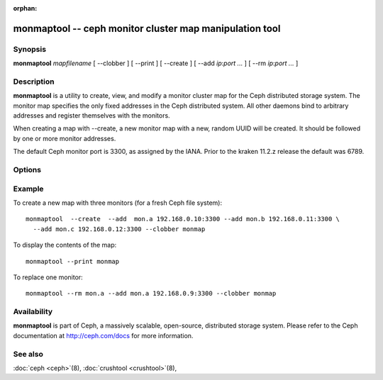 :orphan:

==========================================================
 monmaptool -- ceph monitor cluster map manipulation tool
==========================================================

.. program:: monmaptool

Synopsis
========

| **monmaptool** *mapfilename* [ --clobber ] [ --print ] [ --create ]
  [ --add *ip*:*port* *...* ] [ --rm *ip*:*port* *...* ]


Description
===========

**monmaptool** is a utility to create, view, and modify a monitor
cluster map for the Ceph distributed storage system. The monitor map
specifies the only fixed addresses in the Ceph distributed system.
All other daemons bind to arbitrary addresses and register themselves
with the monitors.

When creating a map with --create, a new monitor map with a new,
random UUID will be created. It should be followed by one or more
monitor addresses.

The default Ceph monitor port is 3300, as assigned by the IANA.  Prior to
the kraken 11.2.z release the default was 6789.


Options
=======

.. option:: --print

   will print a plaintext dump of the map, after any modifications are
   made.

.. option:: --clobber

   will allow monmaptool to overwrite mapfilename if changes are made.

.. option:: --create

   will create a new monitor map with a new UUID (and with it, a new,
   empty Ceph file system).

.. option:: --generate

   generate a new monmap based on the values on the command line or specified
   in the ceph configuration.  This is, in order of preference,

      #. ``--monmap filename`` to specify a monmap to load
      #. ``--mon-host 'host1,ip2'`` to specify a list of hosts or ip addresses
      #. ``[mon.foo]`` sections containing ``mon addr`` settings in the config

.. option:: --filter-initial-members

   filter the initial monmap by applying the ``mon initial members``
   setting.  Monitors not present in that list will be removed, and
   initial members not present in the map will be added with dummy
   addresses.

.. option:: --add name ip:port

   will add a monitor with the specified ip:port to the map.

.. option:: --rm name

    will remove the monitor with the specified ip:port from the map.

.. option:: --fsid uuid

    will set the fsid to the given uuid.  If not specified with --create, a random fsid will be generated.


Example
=======

To create a new map with three monitors (for a fresh Ceph file system)::

        monmaptool  --create  --add  mon.a 192.168.0.10:3300 --add mon.b 192.168.0.11:3300 \
          --add mon.c 192.168.0.12:3300 --clobber monmap

To display the contents of the map::

        monmaptool --print monmap

To replace one monitor::

        monmaptool --rm mon.a --add mon.a 192.168.0.9:3300 --clobber monmap


Availability
============

**monmaptool** is part of Ceph, a massively scalable, open-source, distributed 
storage system. Please refer to the Ceph documentation at http://ceph.com/docs 
for more information.


See also
========

:doc:`ceph <ceph>`\(8),
:doc:`crushtool <crushtool>`\(8),
